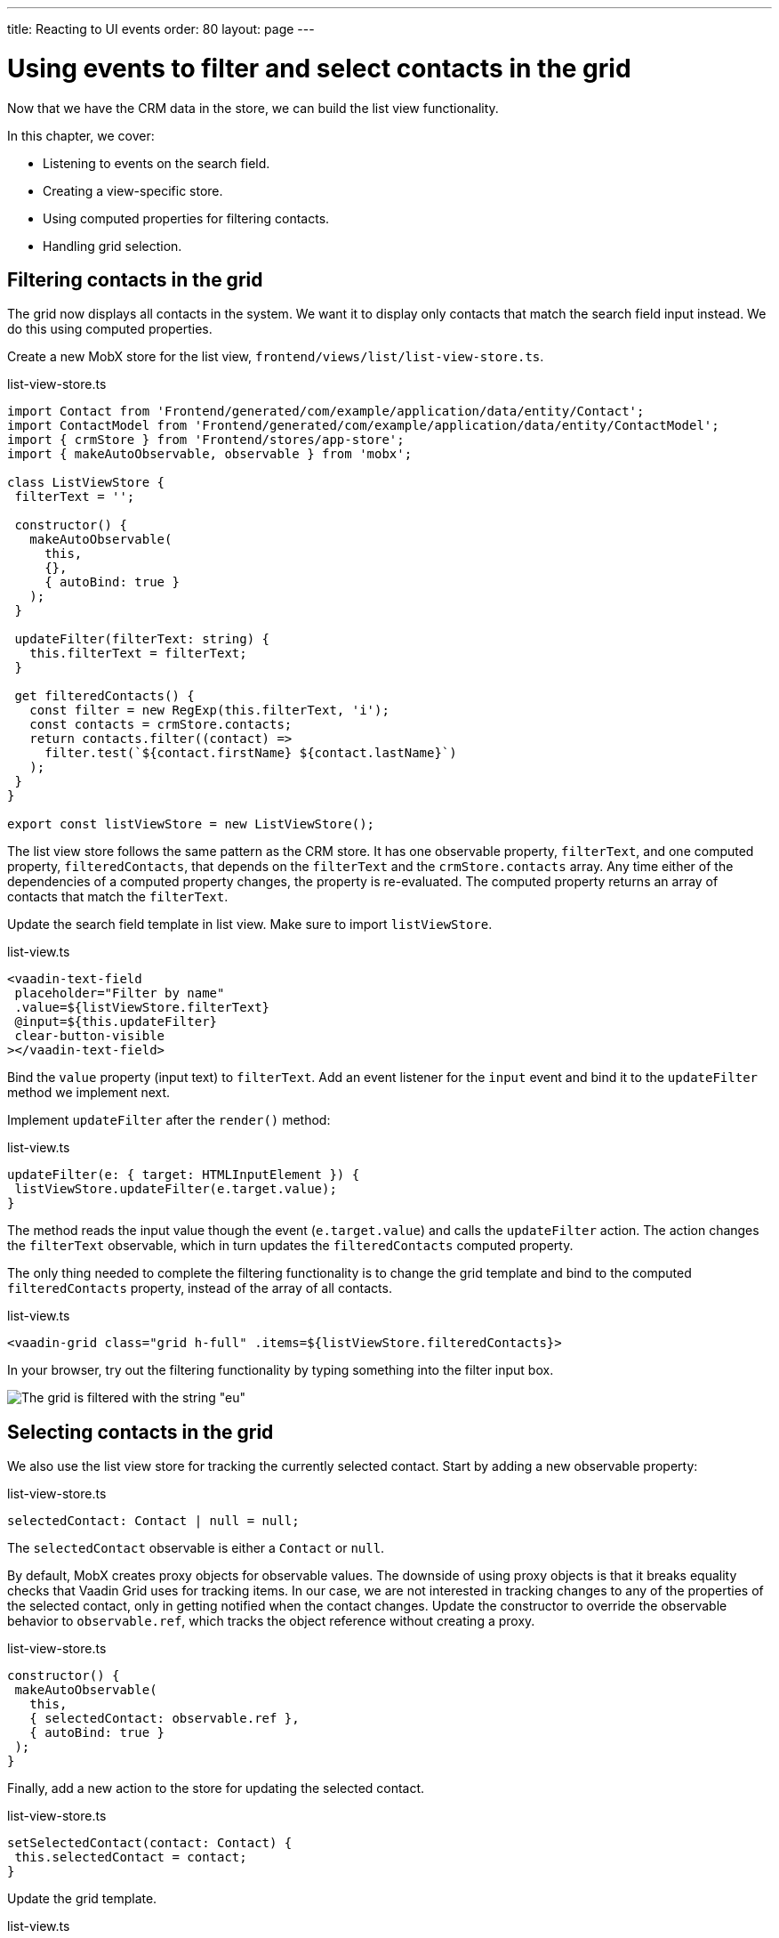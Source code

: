 ---
title: Reacting to UI events
order: 80
layout: page
---

= Using events to filter and select contacts in the grid

Now that we have the CRM data in the store, we can build the list view functionality. 

In this chapter, we cover:

- Listening to events on the search field.
- Creating a view-specific store.
- Using computed properties for filtering contacts.
- Handling grid selection. 

== Filtering contacts in the grid
The grid now displays all contacts in the system. We want it to display only contacts that match the search field input instead. We do this using computed properties. 

Create a new MobX store for the list view, `frontend/views/list/list-view-store.ts`. 

.list-view-store.ts
[source,typescript]
----
import Contact from 'Frontend/generated/com/example/application/data/entity/Contact';
import ContactModel from 'Frontend/generated/com/example/application/data/entity/ContactModel';
import { crmStore } from 'Frontend/stores/app-store';
import { makeAutoObservable, observable } from 'mobx';
 
class ListViewStore {
 filterText = '';
 
 constructor() {
   makeAutoObservable(
     this,
     {},
     { autoBind: true }
   );
 }
 
 updateFilter(filterText: string) {
   this.filterText = filterText;
 }
 
 get filteredContacts() {
   const filter = new RegExp(this.filterText, 'i');
   const contacts = crmStore.contacts;
   return contacts.filter((contact) =>
     filter.test(`${contact.firstName} ${contact.lastName}`)
   );
 }
}
 
export const listViewStore = new ListViewStore();
----

The list view store follows the same pattern as the CRM store. It has one observable property, `filterText`, and one computed property, `filteredContacts`, that depends on the `filterText` and the `crmStore.contacts` array. Any time either of the dependencies of a computed property changes, the property is re-evaluated. The computed property returns an array of contacts that match the `filterText`.

Update the search field template in list view.  Make sure to import `listViewStore`.

.list-view.ts
[source,html]
----
<vaadin-text-field
 placeholder="Filter by name"
 .value=${listViewStore.filterText}
 @input=${this.updateFilter}
 clear-button-visible
></vaadin-text-field>
----

Bind the `value` property (input text) to `filterText`. Add an event listener for the `input` event and bind it to the `updateFilter` method we implement next. 

Implement `updateFilter` after the `render()` method: 

.list-view.ts
[source,typescript]
----
updateFilter(e: { target: HTMLInputElement }) {
 listViewStore.updateFilter(e.target.value);
}
----

The method reads the input value though the event (`e.target.value`) and calls the `updateFilter` action. The action changes the `filterText` observable, which in turn updates the `filteredContacts` computed property. 

The only thing needed to complete the filtering functionality is to change the grid template and bind to the computed `filteredContacts` property, instead of the array of all contacts. 

.list-view.ts
[source,html]
----
<vaadin-grid class="grid h-full" .items=${listViewStore.filteredContacts}>
----

In your browser, try out the filtering functionality by typing something into the filter input box. 

image::images/filtered-grid.png[The grid is filtered with the string "eu", showing three matching contacts]

== Selecting contacts in the grid
We also use the list view store for tracking the currently selected contact. Start by adding a new observable property:

.list-view-store.ts
[source,typescript]
----
selectedContact: Contact | null = null;
----

The `selectedContact` observable is either a `Contact` or `null`. 

By default, MobX creates proxy objects for observable values. The downside of using proxy objects is that it breaks equality checks that Vaadin Grid uses for tracking items. In our case, we are not interested in tracking changes to any of the properties of the selected contact, only in getting notified when the contact changes. Update the constructor to override the observable behavior to `observable.ref`, which tracks the object reference without creating a proxy.

.list-view-store.ts
[source,typescript]
----
constructor() {
 makeAutoObservable(
   this,
   { selectedContact: observable.ref },
   { autoBind: true }
 );
}
----

Finally, add a new action to the store for updating the selected contact.  

.list-view-store.ts
[source,typescript]
----
setSelectedContact(contact: Contact) {
 this.selectedContact = contact;
}
----

Update the grid template. 

.list-view.ts
[source,html]
----
<vaadin-grid
   class="grid h-full"
   .items=${listViewStore.filteredContacts}
   .selectedItems=${[listViewStore.selectedContact]}
   @active-item-changed=${this.handleGridSelection}
 >
----

Grid supports multiple selection, so the `selectedItems` property needs to be expressed as a single-item array. The `active-item-changed` event is bound to a new method, `handleGridSelection`. Implement the new method at the end of the class. 

.list-view.ts
[source,typescript]
----
// vaadin-grid fires a null-event when initialized,
 // we are not interested in it.
 first = true;
 handleGridSelection(e: CustomEvent) {
   if (this.first) {
     this.first = false;
     return;
   }
   listViewStore.setSelectedContact(e.detail.value);
 }
----

The method calls the `setSelectedContact` action with the value from the event, either a `Contact` or `null`. Vaadin Grid fires an extra `null` event when it initializes, which we work around by adding a guard expression. 

In your browser, you should now be able to click on a row and see that it gets highlighted. In the next chapter, we will use the selected contact to populate the edit form. 

image::images/highlighted-contact.png[A contact is highlighted in the grid]
